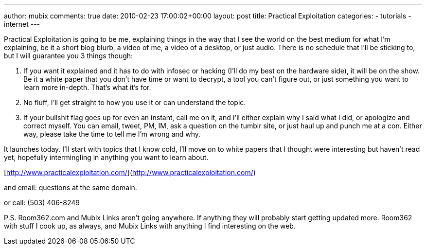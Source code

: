 ---
author: mubix
comments: true
date: 2010-02-23 17:00:02+00:00
layout: post
title: Practical Exploitation
categories:
- tutorials
- internet
---

Practical Exploitation is going to be me, explaining things in the way that I see the world on the best medium for what I'm explaining, be it a short blog blurb, a video of me, a video of a desktop, or just audio. There is no schedule that I'll be sticking to, but I will guarantee you 3 things though:

  1. If you want it explained and it has to do with infosec or hacking (I'll do my best on the hardware side), it will be on the show. Be it a white paper that you don't have time or want to decrypt, a tool you can't figure out, or just something you want to learn more in-depth. That's what it's for.
  2. No fluff, I'll get straight to how you use it or can understand the topic.
  3. If your bullshit flag goes up for even an instant, call me on it, and I'll either explain why I said what I did, or apologize and correct myself. You can email, tweet, PM, IM, ask a question on the tumblr site, or just haul up and punch me at a con. Either way, please take the time to tell me I'm wrong and why.

It launches today. I'll start with topics that I know cold, I'll move on to white papers that I thought were interesting but haven't read yet, hopefully intermingling in anything you want to learn about.

[http://www.practicalexploitation.com/](http://www.practicalexploitation.com/)

and email: questions at the same domain.

or call:  (503) 406-8249

P.S.  Room362.com and Mubix Links aren't going anywhere. If anything they will probably start getting updated more. Room362 with stuff I cook up, as always, and Mubix Links with anything I find interesting on the web.